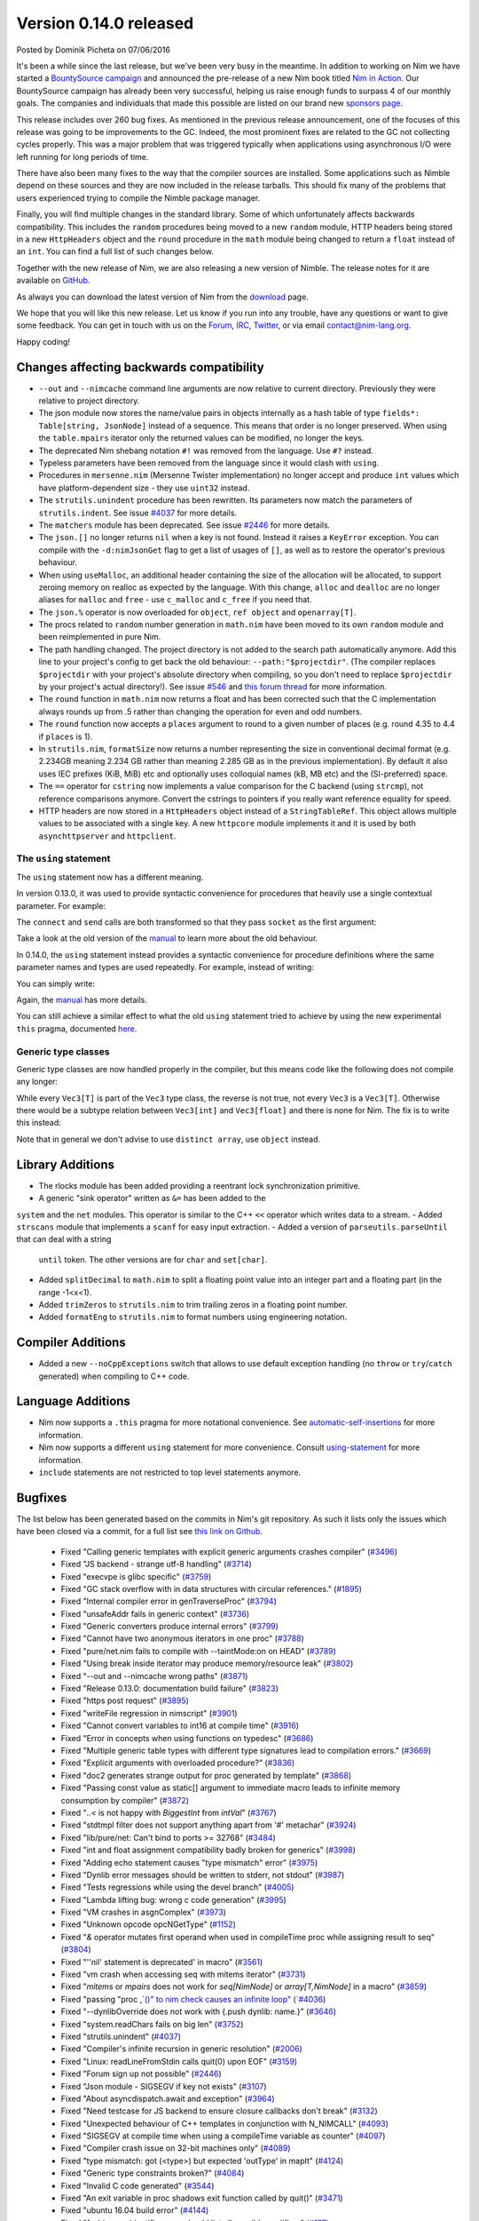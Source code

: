 Version 0.14.0 released
=======================

.. container:: metadata

  Posted by Dominik Picheta on 07/06/2016

It's been a while since the last release, but we've been very busy in the
meantime. In
addition to working on Nim we have started a
`BountySource campaign <https://salt.bountysource.com/teams/nim>`_ and
announced the pre-release of a new Nim book titled
`Nim in Action <https://manning.com/books/nim-in-action?a_aid=niminaction&a_bid=78a27e81>`_.
Our BountySource campaign has already been very successful, helping us raise
enough funds to surpass 4 of our monthly goals. The companies and individuals
that made this possible are listed on our brand new
`sponsors page <http://nim-lang.org/sponsors.html>`_.

This release includes over 260 bug fixes. As mentioned in the previous release
announcement, one of the focuses of this release was going to be improvements
to the GC. Indeed, the most prominent fixes are related to the GC not collecting
cycles properly. This was a major problem that was triggered typically when
applications using asynchronous I/O were left running for long periods of time.

There have also been many fixes to the way that the compiler sources are
installed. Some applications such as Nimble depend on these sources and they
are now included in the release tarballs. This should fix many of the problems
that users experienced trying to compile the Nimble package manager.

Finally, you will find multiple changes in the standard library. Some of which
unfortunately affects backwards compatibility. This includes the ``random``
procedures being moved to a new ``random`` module, HTTP headers being stored
in a new ``HttpHeaders`` object and the ``round`` procedure in the ``math`` module
being changed to return a ``float`` instead of an ``int``. You can find a full
list of such changes below.

Together with the new release of Nim, we are also releasing a new version of
Nimble. The release notes for it are available on
`GitHub <https://github.com/nim-lang/nimble/blob/master/changelog.markdown#074---06062016>`_.

As always you can download the latest version of Nim from the
`download <http://nim-lang.org/download.html>`_ page.

We hope that you will like this new release. Let us know if you run into
any trouble, have any questions or want to give some feedback. You can get
in touch with us on the `Forum <http://forum.nim-lang.org/>`_,
`IRC <http://webchat.freenode.net/?channels=nim>`_,
`Twitter <http://twitter.com/nim_lang>`_,
or via email contact@nim-lang.org.

Happy coding!

Changes affecting backwards compatibility
-----------------------------------------

- ``--out`` and ``--nimcache`` command line arguments are now relative to
  current directory. Previously they were relative to project directory.
- The json module now stores the name/value pairs in objects internally as a
  hash table of type ``fields*: Table[string, JsonNode]`` instead of a
  sequence. This means that order is no longer preserved. When using the
  ``table.mpairs`` iterator only the returned values can be modified, no
  longer the keys.
- The deprecated Nim shebang notation ``#!`` was removed from the language. Use ``#?`` instead.
- Typeless parameters have been removed from the language since it would
  clash with ``using``.
- Procedures in ``mersenne.nim`` (Mersenne Twister implementation) no longer
  accept and produce ``int`` values which have platform-dependent size -
  they use ``uint32`` instead.
- The ``strutils.unindent`` procedure has been rewritten. Its parameters now
  match the parameters of ``strutils.indent``. See issue `#4037 <https://github.com/nim-lang/Nim/issues/4037>`_
  for more details.
- The ``matchers`` module has been deprecated. See issue `#2446 <https://github.com/nim-lang/Nim/issues/2446>`_
  for more details.
- The ``json.[]`` no longer returns ``nil`` when a key is not found. Instead it
  raises a ``KeyError`` exception. You can compile with the ``-d:nimJsonGet``
  flag to get a list of usages of ``[]``, as well as to restore the operator's
  previous behaviour.
- When using ``useMalloc``, an additional header containing the size of the
  allocation will be allocated, to support zeroing memory on realloc as expected
  by the language. With this change, ``alloc`` and ``dealloc`` are no longer
  aliases for ``malloc`` and ``free`` - use ``c_malloc`` and ``c_free`` if
  you need that.
- The ``json.%`` operator is now overloaded for ``object``, ``ref object`` and
  ``openarray[T]``.
- The procs related to ``random`` number generation in ``math.nim`` have
  been moved to its own ``random`` module and been reimplemented in pure
  Nim.
- The path handling changed. The project directory is not added to the
  search path automatically anymore. Add this line to your project's
  config to get back the old behaviour: ``--path:"$projectdir"``. (The compiler
  replaces ``$projectdir`` with your project's absolute directory when compiling,
  so you don't need to replace ``$projectdir`` by your project's actual
  directory!). See issue `#546 <https://github.com/nim-lang/Nim/issues/546>`_
  and `this forum thread <http://forum.nim-lang.org/t/2277>`_ for more
  information.
- The ``round`` function in ``math.nim`` now returns a float and has been
  corrected such that the C implementation always rounds up from .5 rather
  than changing the operation for even and odd numbers.
- The ``round`` function now accepts a ``places`` argument to round to a
  given number of places (e.g. round 4.35 to 4.4 if ``places`` is 1).
- In ``strutils.nim``, ``formatSize`` now returns a number representing the
  size in conventional decimal format (e.g. 2.234GB meaning 2.234 GB rather
  than meaning 2.285 GB as in the previous implementation).  By default it
  also uses IEC prefixes (KiB, MiB) etc and optionally uses colloquial names
  (kB, MB etc) and the (SI-preferred) space.
- The ``==`` operator for ``cstring`` now implements a value comparison
  for the C backend (using ``strcmp``), not reference comparisons anymore.
  Convert the cstrings to pointers if you really want reference equality
  for speed.
- HTTP headers are now stored in a ``HttpHeaders`` object instead of a
  ``StringTableRef``. This object allows multiple values to be associated with
  a single key. A new ``httpcore`` module implements it and it is used by
  both ``asynchttpserver`` and ``httpclient``.

The ``using`` statement
~~~~~~~~~~~~~~~~~~~~~~~

The ``using`` statement now has a different meaning.

In version 0.13.0, it
was used to provide syntactic convenience for procedures that heavily use
a single contextual parameter. For example:

.. code-block:: nim
  var socket = newSocket()
  using socket

  connect("google.com", Port(80))
  send("GET / HTTP/1.1\c\l")


The ``connect`` and ``send`` calls are both transformed so that they pass
``socket`` as the first argument:

.. code-block:: nim
  var socket = newSocket()

  socket.connect("google.com", Port(80))
  socket.send("GET / HTTP/1.1\c\l")

Take a look at the old version of the
`manual <http://nim-lang.org/0.13.0/manual.html#statements-and-expressions-using-statement>`_
to learn more about the old behaviour.

In 0.14.0,
the ``using`` statement
instead provides a syntactic convenience for procedure definitions where the
same parameter names and types are used repeatedly. For example, instead of
writing:

.. code-block:: nim
  proc foo(c: Context; n: Node) = ...
  proc bar(c: Context; n: Node, counter: int) = ...
  proc baz(c: Context; n: Node) = ...


You can simply write:

.. code-block:: nim
  {.experimental.}
  using
    c: Context
    n: Node
    counter: int

  proc foo(c, n) = ...
  proc bar(c, n, counter) = ...
  proc baz(c, n) = ...

Again, the
`manual <http://nim-lang.org/docs/manual.html#statements-and-expressions-using-statement>`_
has more details.

You can still achieve a similar effect to what the old ``using`` statement
tried to achieve by using the new experimental ``this`` pragma, documented
`here <http://nim-lang.org/docs/manual.html#overloading-resolution-automatic-self-insertions>`_.

Generic type classes
~~~~~~~~~~~~~~~~~~~~

Generic type classes are now handled properly in the compiler, but this
means code like the following does not compile any longer:

.. code-block:: nim
  type
    Vec3[T] = distinct array[3, T]

  proc vec3*[T](a, b, c: T): Vec3[T] = Vec3([a, b, c])

While every ``Vec3[T]`` is part of the ``Vec3`` type class, the reverse
is not true, not every ``Vec3`` is a ``Vec3[T]``. Otherwise there would
be a subtype relation between ``Vec3[int]`` and ``Vec3[float]`` and there
is none for Nim. The fix is to write this instead:

.. code-block:: nim
  type
    Vec3[T] = distinct array[3, T]

  proc vec3*[T](a, b, c: T): Vec3[T] = Vec3[T]([a, b, c])

Note that in general we don't advise to use ``distinct array``,
use ``object`` instead.


Library Additions
-----------------

- The rlocks module has been added providing a reentrant lock synchronization
  primitive.
- A generic "sink operator" written as ``&=`` has been added to the
``system`` and the ``net`` modules. This operator is similar to the C++
``<<`` operator which writes data to a stream.
- Added ``strscans`` module that implements a ``scanf`` for easy input extraction.
- Added a version of ``parseutils.parseUntil`` that can deal with a string
  ``until`` token. The other versions are for ``char`` and ``set[char]``.
- Added ``splitDecimal`` to ``math.nim`` to split a floating point value
  into an integer part and a floating part (in the range -1<x<1).
- Added ``trimZeros`` to ``strutils.nim`` to trim trailing zeros in a
  floating point number.
- Added ``formatEng`` to ``strutils.nim`` to format numbers using engineering
  notation.


Compiler Additions
------------------

- Added a new ``--noCppExceptions`` switch that allows to use default exception
  handling (no ``throw`` or ``try``/``catch`` generated) when compiling to C++
  code.

Language Additions
------------------

- Nim now supports a ``.this`` pragma for more notational convenience.
  See `automatic-self-insertions <../docs/manual.html#overloading-resolution-automatic-self-insertions>`_ for more information.
- Nim now supports a different ``using`` statement for more convenience.
  Consult `using-statement <../docs/manual.html#statements-and-expressions-using-statement>`_ for more information.
- ``include`` statements are not restricted to top level statements anymore.

..
  - Nim now supports ``partial`` object declarations to mitigate the problems
    that arise when types are mutually dependent and yet should be kept in
    different modules.

Bugfixes
--------

The list below has been generated based on the commits in Nim's git
repository. As such it lists only the issues which have been closed
via a commit, for a full list see
`this link on Github <https://github.com/nim-lang/Nim/issues?utf8=%E2%9C%93&q=is%3Aissue+closed%3A%222016-01-19+..+2016-06-06%22+>`_.


  - Fixed "Calling generic templates with explicit generic arguments crashes compiler"
    (`#3496 <https://github.com/nim-lang/Nim/issues/3496>`_)
  - Fixed "JS backend - strange utf-8 handling"
    (`#3714 <https://github.com/nim-lang/Nim/issues/3714>`_)
  - Fixed "execvpe is glibc specific"
    (`#3759 <https://github.com/nim-lang/Nim/issues/3759>`_)
  - Fixed "GC stack overflow with in data structures with circular references."
    (`#1895 <https://github.com/nim-lang/Nim/issues/1895>`_)
  - Fixed "Internal compiler error in genTraverseProc"
    (`#3794 <https://github.com/nim-lang/Nim/issues/3794>`_)
  - Fixed "unsafeAddr fails in generic context"
    (`#3736 <https://github.com/nim-lang/Nim/issues/3736>`_)
  - Fixed "Generic converters produce internal errors"
    (`#3799 <https://github.com/nim-lang/Nim/issues/3799>`_)
  - Fixed "Cannot have two anonymous iterators in one proc"
    (`#3788 <https://github.com/nim-lang/Nim/issues/3788>`_)
  - Fixed "pure/net.nim fails to compile with --taintMode:on on HEAD"
    (`#3789 <https://github.com/nim-lang/Nim/issues/3789>`_)
  - Fixed "Using break inside iterator may produce memory/resource leak"
    (`#3802 <https://github.com/nim-lang/Nim/issues/3802>`_)

  - Fixed "--out and --nimcache wrong paths"
    (`#3871 <https://github.com/nim-lang/Nim/issues/3871>`_)
  - Fixed "Release 0.13.0: documentation build failure"
    (`#3823 <https://github.com/nim-lang/Nim/issues/3823>`_)
  - Fixed "https post request"
    (`#3895 <https://github.com/nim-lang/Nim/issues/3895>`_)
  - Fixed "writeFile regression in nimscript"
    (`#3901 <https://github.com/nim-lang/Nim/issues/3901>`_)
  - Fixed "Cannot convert variables to int16 at compile time"
    (`#3916 <https://github.com/nim-lang/Nim/issues/3916>`_)
  - Fixed "Error in concepts when using functions on typedesc"
    (`#3686 <https://github.com/nim-lang/Nim/issues/3686>`_)
  - Fixed "Multiple generic table types with different type signatures lead to compilation errors."
    (`#3669 <https://github.com/nim-lang/Nim/issues/3669>`_)
  - Fixed "Explicit arguments with overloaded procedure?"
    (`#3836 <https://github.com/nim-lang/Nim/issues/3836>`_)
  - Fixed "doc2 generates strange output for proc generated by template"
    (`#3868 <https://github.com/nim-lang/Nim/issues/3868>`_)
  - Fixed "Passing const value as static[] argument to immediate macro leads to infinite memory consumption by compiler"
    (`#3872 <https://github.com/nim-lang/Nim/issues/3872>`_)
  - Fixed "`..<` is not happy with `BiggestInt` from `intVal`"
    (`#3767 <https://github.com/nim-lang/Nim/issues/3767>`_)
  - Fixed "stdtmpl filter does not support anything apart from '#' metachar"
    (`#3924 <https://github.com/nim-lang/Nim/issues/3924>`_)
  - Fixed "lib/pure/net: Can't bind to ports >= 32768"
    (`#3484 <https://github.com/nim-lang/Nim/issues/3484>`_)
  - Fixed "int and float assignment compatibility badly broken for generics"
    (`#3998 <https://github.com/nim-lang/Nim/issues/3998>`_)
  - Fixed "Adding echo statement causes "type mismatch" error"
    (`#3975 <https://github.com/nim-lang/Nim/issues/3975>`_)
  - Fixed "Dynlib error messages should be written to stderr, not stdout"
    (`#3987 <https://github.com/nim-lang/Nim/issues/3987>`_)
  - Fixed "Tests regressions while using the devel branch"
    (`#4005 <https://github.com/nim-lang/Nim/issues/4005>`_)

  - Fixed "Lambda lifting bug: wrong c code generation"
    (`#3995 <https://github.com/nim-lang/Nim/issues/3995>`_)
  - Fixed "VM crashes in asgnComplex"
    (`#3973 <https://github.com/nim-lang/Nim/issues/3973>`_)
  - Fixed "Unknown opcode opcNGetType"
    (`#1152 <https://github.com/nim-lang/Nim/issues/1152>`_)
  - Fixed "`&` operator mutates first operand when used in compileTime proc while assigning result to seq"
    (`#3804 <https://github.com/nim-lang/Nim/issues/3804>`_)
  - Fixed "''nil' statement is deprecated' in macro"
    (`#3561 <https://github.com/nim-lang/Nim/issues/3561>`_)
  - Fixed "vm crash when accessing seq with mitems iterator"
    (`#3731 <https://github.com/nim-lang/Nim/issues/3731>`_)
  - Fixed "`mitems` or `mpairs` does not work for `seq[NimNode]` or `array[T,NimNode]` in a macro"
    (`#3859 <https://github.com/nim-lang/Nim/issues/3859>`_)
  - Fixed "passing "proc `,`()" to nim check causes an infinite loop"
    (`#4036 <https://github.com/nim-lang/Nim/issues/4036>`_)
  - Fixed "--dynlibOverride does not work with {.push dynlib: name.}"
    (`#3646 <https://github.com/nim-lang/Nim/issues/3646>`_)
  - Fixed "system.readChars fails on big len"
    (`#3752 <https://github.com/nim-lang/Nim/issues/3752>`_)
  - Fixed "strutils.unindent"
    (`#4037 <https://github.com/nim-lang/Nim/issues/4037>`_)
  - Fixed "Compiler's infinite recursion in generic resolution"
    (`#2006 <https://github.com/nim-lang/Nim/issues/2006>`_)
  - Fixed "Linux: readLineFromStdin calls quit(0) upon EOF"
    (`#3159 <https://github.com/nim-lang/Nim/issues/3159>`_)
  - Fixed "Forum sign up not possible"
    (`#2446 <https://github.com/nim-lang/Nim/issues/2446>`_)
  - Fixed "Json module - SIGSEGV if key not exists"
    (`#3107 <https://github.com/nim-lang/Nim/issues/3107>`_)
  - Fixed "About asyncdispatch.await and exception"
    (`#3964 <https://github.com/nim-lang/Nim/issues/3964>`_)
  - Fixed "Need testcase for JS backend to ensure closure callbacks don't break"
    (`#3132 <https://github.com/nim-lang/Nim/issues/3132>`_)
  - Fixed "Unexpected behaviour of C++ templates in conjunction with N_NIMCALL"
    (`#4093 <https://github.com/nim-lang/Nim/issues/4093>`_)
  - Fixed "SIGSEGV at compile time when using a compileTime variable as counter"
    (`#4097 <https://github.com/nim-lang/Nim/issues/4097>`_)
  - Fixed "Compiler crash issue on 32-bit machines only"
    (`#4089 <https://github.com/nim-lang/Nim/issues/4089>`_)
  - Fixed "type mismatch: got (<type>) but expected 'outType' in mapIt"
    (`#4124 <https://github.com/nim-lang/Nim/issues/4124>`_)
  - Fixed "Generic type constraints broken?"
    (`#4084 <https://github.com/nim-lang/Nim/issues/4084>`_)
  - Fixed "Invalid C code generated"
    (`#3544 <https://github.com/nim-lang/Nim/issues/3544>`_)
  - Fixed "An exit variable in proc shadows exit function called by quit()"
    (`#3471 <https://github.com/nim-lang/Nim/issues/3471>`_)
  - Fixed "ubuntu 16.04 build error"
    (`#4144 <https://github.com/nim-lang/Nim/issues/4144>`_)
  - Fixed "Ambiguous identifier error should list all possible qualifiers"
    (`#177 <https://github.com/nim-lang/Nim/issues/177>`_)
  - Fixed "Parameters are not captured inside closures inside closure iterators"
    (`#4070 <https://github.com/nim-lang/Nim/issues/4070>`_)
  - Fixed "`$` For array crashes the compiler when assigned to const"
    (`#4040 <https://github.com/nim-lang/Nim/issues/4040>`_)

  - Fixed "Default value for .importcpp enum is initialized incorrectly"
    (`#4034 <https://github.com/nim-lang/Nim/issues/4034>`_)
  - Fixed "Nim doesn't instantiate template parameter in cgen when using procedure return value in for-in loop"
    (`#4110 <https://github.com/nim-lang/Nim/issues/4110>`_)
  - Fixed "Compile-time SIGSEGV when invoking procedures that cannot be evaluated at compile time from a macro"
    (`#3956 <https://github.com/nim-lang/Nim/issues/3956>`_)
  - Fixed "Backtricks inside .emit pragma output incorrect name for types"
    (`#3992 <https://github.com/nim-lang/Nim/issues/3992>`_)
  - Fixed "typedef is generated for .importcpp enums"
    (`#4145 <https://github.com/nim-lang/Nim/issues/4145>`_)
  - Fixed "Incorrect C code generated for nnkEmpty node"
    (`#950 <https://github.com/nim-lang/Nim/issues/950>`_)
  - Fixed "Syntax error in config file appears as general exception without useful info"
    (`#3763 <https://github.com/nim-lang/Nim/issues/3763>`_)
  - Fixed "Converting .importcpp enum to string doesn't work when done inside procs"
    (`#4147 <https://github.com/nim-lang/Nim/issues/4147>`_)
  - Fixed "Enum template specifiers do not work for .importcpp enums when they are used as a parameter"
    (`#4146 <https://github.com/nim-lang/Nim/issues/4146>`_)
  - Fixed "Providing template specifier recursively for .importcpp type doesn't work"
    (`#4148 <https://github.com/nim-lang/Nim/issues/4148>`_)
  - Fixed "sizeof doesn't work for generics in vm"
    (`#4153 <https://github.com/nim-lang/Nim/issues/4153>`_)
  - Fixed "Creating list-like structures in a loop leaks memory indefinitely"
    (`#3793 <https://github.com/nim-lang/Nim/issues/3793>`_)
  - Fixed "Creating list-like structures in a loop leaks memory indefinitely"
    (`#3793 <https://github.com/nim-lang/Nim/issues/3793>`_)
  - Fixed "Enum items generated by a macro have wrong type."
    (`#4066 <https://github.com/nim-lang/Nim/issues/4066>`_)
  - Fixed "Memory leak with default GC"
    (`#3184 <https://github.com/nim-lang/Nim/issues/3184>`_)
  - Fixed "Rationals Overflow Error on 32-bit machine"
    (`#4194 <https://github.com/nim-lang/Nim/issues/4194>`_)

  - Fixed "osproc waitForExit() is ignoring the timeout parameter"
    (`#4200 <https://github.com/nim-lang/Nim/issues/4200>`_)
  - Fixed "Regression: exception parseFloat("-0.0") "
    (`#4212 <https://github.com/nim-lang/Nim/issues/4212>`_)
  - Fixed "JS Codegen: Bad constant initialization order"
    (`#4222 <https://github.com/nim-lang/Nim/issues/4222>`_)
  - Fixed "Term-rewriting macros gives Error: wrong number of arguments"
    (`#4227 <https://github.com/nim-lang/Nim/issues/4227>`_)
  - Fixed "importcpp allowed in body of proc after push"
    (`#4225 <https://github.com/nim-lang/Nim/issues/4225>`_)
  - Fixed "pragma SIGSEGV"
    (`#4001 <https://github.com/nim-lang/Nim/issues/4001>`_)
  - Fixed "Restrict hints to the current project"
    (`#2159 <https://github.com/nim-lang/Nim/issues/2159>`_)
  - Fixed "`unlikely`/`likely` should be no-ops for the Javascript backend"
    (`#3882 <https://github.com/nim-lang/Nim/issues/3882>`_)
  - Fixed ".this pragma doesn't work for fields and procs defined for parent type"
    (`#4177 <https://github.com/nim-lang/Nim/issues/4177>`_)
  - Fixed "VM SIGSEV with compile-time Table"
    (`#3729 <https://github.com/nim-lang/Nim/issues/3729>`_)
  - Fixed "Error during compilation with cpp option on FreeBSD "
    (`#3059 <https://github.com/nim-lang/Nim/issues/3059>`_)
  - Fixed "Compiler doesn't keep type bounds"
    (`#1713 <https://github.com/nim-lang/Nim/issues/1713>`_)
  - Fixed "Stdlib: future: Shortcut proc definition doesn't support, varargs, seqs, arrays, or openarrays"
    (`#4238 <https://github.com/nim-lang/Nim/issues/4238>`_)
  - Fixed "Why don't ``asynchttpserver`` support request-body when ``put`` ``delete``?"
    (`#4221 <https://github.com/nim-lang/Nim/issues/4221>`_)
  - Fixed "Paths for includes in Nim documentation"
    (`#2640 <https://github.com/nim-lang/Nim/issues/2640>`_)
  - Fixed "Compile pragma doesn't work with relative import"
    (`#1262 <https://github.com/nim-lang/Nim/issues/1262>`_)
  - Fixed "Slurp doesn't work with relative imports"
    (`#765 <https://github.com/nim-lang/Nim/issues/765>`_)
  - Fixed "Make tilde expansion consistent"
    (`#786 <https://github.com/nim-lang/Nim/issues/786>`_)
  - Fixed "koch expects nim to be in path for tests?"
    (`#3290 <https://github.com/nim-lang/Nim/issues/3290>`_)
  - Fixed "Don't use relative imports for non relative modules (aka babel libs)"
    (`#546 <https://github.com/nim-lang/Nim/issues/546>`_)
  - Fixed ""echo" on general structs does not work"
    (`#4236 <https://github.com/nim-lang/Nim/issues/4236>`_)
  - Fixed "Changing math.round() and adding math.integer()"
    (`#3473 <https://github.com/nim-lang/Nim/issues/3473>`_)
  - Fixed "Mathematics module missing modf"
    (`#4195 <https://github.com/nim-lang/Nim/issues/4195>`_)
  - Fixed "Passing method to macro causes seg fault"
    (`#1611 <https://github.com/nim-lang/Nim/issues/1611>`_)
  - Fixed "Internal error with "discard quit""
    (`#3532 <https://github.com/nim-lang/Nim/issues/3532>`_)
  - Fixed "SIGSEGV when using object variant in compile time"
    (`#4207 <https://github.com/nim-lang/Nim/issues/4207>`_)
  - Fixed "formatSize has incorrect prefix"
    (`#4198 <https://github.com/nim-lang/Nim/issues/4198>`_)
  - Fixed "Add compiler parameter to generate output from source code filters"
    (`#375 <https://github.com/nim-lang/Nim/issues/375>`_)
  - Fixed "Add engineering notation to string formatting functions"
    (`#4197 <https://github.com/nim-lang/Nim/issues/4197>`_)
  - Fixed "Very minor error in json documentation"
    (`#4255 <https://github.com/nim-lang/Nim/issues/4255>`_)
  - Fixed "can't compile when checking if closure == nil"
    (`#4186 <https://github.com/nim-lang/Nim/issues/4186>`_)
  - Fixed "Strange code gen for procs returning arrays"
    (`#2259 <https://github.com/nim-lang/Nim/issues/2259>`_)
  - Fixed "asynchttpserver may consume unbounded memory reading headers"
    (`#3847 <https://github.com/nim-lang/Nim/issues/3847>`_)

  - Fixed "download page still implies master is default branch"
    (`#4022 <https://github.com/nim-lang/Nim/issues/4022>`_)
  - Fixed "Use standard compiler flags in build script"
    (`#2128 <https://github.com/nim-lang/Nim/issues/2128>`_)
  - Fixed "CentOS 6 (gcc-4.4.7) compilation failed (redefinition of typedef)"
    (`#4272 <https://github.com/nim-lang/Nim/issues/4272>`_)
  - Fixed "doc2 has issues with httpclient"
    (`#4278 <https://github.com/nim-lang/Nim/issues/4278>`_)
  - Fixed "tuples/tuple_with_nil fails without unsigned module"
    (`#3579 <https://github.com/nim-lang/Nim/issues/3579>`_)
